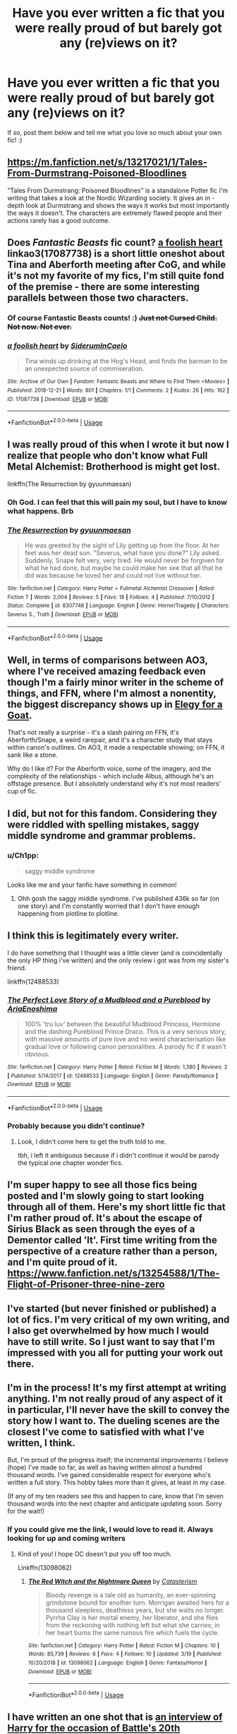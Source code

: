 #+TITLE: Have you ever written a fic that you were really proud of but barely got any (re)views on it?

* Have you ever written a fic that you were really proud of but barely got any (re)views on it?
:PROPERTIES:
:Score: 50
:DateUnix: 1557566692.0
:DateShort: 2019-May-11
:FlairText: Request
:END:
If so, post them below and tell me what you love so much about your own fic! :)


** [[https://m.fanfiction.net/s/13217021/1/Tales-From-Durmstrang-Poisoned-Bloodlines]]

”Tales From Durmstrang: Poisoned Bloodlines” is a standalone Potter fic I'm writing that takes a look at the Nordic Wizarding society. It gives an in -depth look at Durmstrang and shows the ways it works but most importantly the ways it doesn't. The characters are extremely flawed people and their actions rarely has a good outcome.
:PROPERTIES:
:Score: 9
:DateUnix: 1557589296.0
:DateShort: 2019-May-11
:END:


** Does /Fantastic Beasts/ fic count? [[https://archiveofourown.org/works/17087738][a foolish heart]] linkao3(17087738) is a short little oneshot about Tina and Aberforth meeting after CoG, and while it's not my favorite of my fics, I'm still quite fond of the premise - there are some interesting parallels between those two characters.
:PROPERTIES:
:Author: siderumincaelo
:Score: 7
:DateUnix: 1557585711.0
:DateShort: 2019-May-11
:END:

*** Of course Fantastic Beasts counts! :) +Just not Cursed Child. Not now. Not ever.+
:PROPERTIES:
:Score: 7
:DateUnix: 1557610773.0
:DateShort: 2019-May-12
:END:


*** [[https://archiveofourown.org/works/17087738][*/a foolish heart/*]] by [[https://www.archiveofourown.org/users/SiderumInCaelo/pseuds/SiderumInCaelo][/SiderumInCaelo/]]

#+begin_quote
  Tina winds up drinking at the Hog's Head, and finds the barman to be an unexpected source of commiseration.
#+end_quote

^{/Site/:} ^{Archive} ^{of} ^{Our} ^{Own} ^{*|*} ^{/Fandom/:} ^{Fantastic} ^{Beasts} ^{and} ^{Where} ^{to} ^{Find} ^{Them} ^{<Movies>} ^{*|*} ^{/Published/:} ^{2018-12-21} ^{*|*} ^{/Words/:} ^{801} ^{*|*} ^{/Chapters/:} ^{1/1} ^{*|*} ^{/Comments/:} ^{2} ^{*|*} ^{/Kudos/:} ^{26} ^{*|*} ^{/Hits/:} ^{162} ^{*|*} ^{/ID/:} ^{17087738} ^{*|*} ^{/Download/:} ^{[[https://archiveofourown.org/downloads/17087738/a%20foolish%20heart.epub?updated_at=1545363364][EPUB]]} ^{or} ^{[[https://archiveofourown.org/downloads/17087738/a%20foolish%20heart.mobi?updated_at=1545363364][MOBI]]}

--------------

*FanfictionBot*^{2.0.0-beta} | [[https://github.com/tusing/reddit-ffn-bot/wiki/Usage][Usage]]
:PROPERTIES:
:Author: FanfictionBot
:Score: 2
:DateUnix: 1557585719.0
:DateShort: 2019-May-11
:END:


** I was really proud of this when I wrote it but now I realize that people who don't know what Full Metal Alchemist: Brotherhood is might get lost.

linkffn(The Resurrection by gyuunmaesan)
:PROPERTIES:
:Author: Termsndconditions
:Score: 11
:DateUnix: 1557577780.0
:DateShort: 2019-May-11
:END:

*** Oh God. I can feel that this will pain my soul, but I have to know what happens. Brb
:PROPERTIES:
:Author: jesterxgirl
:Score: 6
:DateUnix: 1557595536.0
:DateShort: 2019-May-11
:END:


*** [[https://www.fanfiction.net/s/8307748/1/][*/The Resurrection/*]] by [[https://www.fanfiction.net/u/560507/gyuunmaesan][/gyuunmaesan/]]

#+begin_quote
  He was greeted by the sight of Lily getting up from the floor. At her feet was her dead son. "Severus, what have you done?" Lily asked. Suddenly, Snape felt very, very tired. He would never be forgiven for what he had done, but maybe he could make her see that all that he did was because he loved her and could not live without her.
#+end_quote

^{/Site/:} ^{fanfiction.net} ^{*|*} ^{/Category/:} ^{Harry} ^{Potter} ^{+} ^{Fullmetal} ^{Alchemist} ^{Crossover} ^{*|*} ^{/Rated/:} ^{Fiction} ^{T} ^{*|*} ^{/Words/:} ^{2,004} ^{*|*} ^{/Reviews/:} ^{5} ^{*|*} ^{/Favs/:} ^{18} ^{*|*} ^{/Follows/:} ^{4} ^{*|*} ^{/Published/:} ^{7/10/2012} ^{*|*} ^{/Status/:} ^{Complete} ^{*|*} ^{/id/:} ^{8307748} ^{*|*} ^{/Language/:} ^{English} ^{*|*} ^{/Genre/:} ^{Horror/Tragedy} ^{*|*} ^{/Characters/:} ^{Severus} ^{S.,} ^{Truth} ^{*|*} ^{/Download/:} ^{[[http://www.ff2ebook.com/old/ffn-bot/index.php?id=8307748&source=ff&filetype=epub][EPUB]]} ^{or} ^{[[http://www.ff2ebook.com/old/ffn-bot/index.php?id=8307748&source=ff&filetype=mobi][MOBI]]}

--------------

*FanfictionBot*^{2.0.0-beta} | [[https://github.com/tusing/reddit-ffn-bot/wiki/Usage][Usage]]
:PROPERTIES:
:Author: FanfictionBot
:Score: 4
:DateUnix: 1557577816.0
:DateShort: 2019-May-11
:END:


** Well, in terms of comparisons between AO3, where I've received amazing feedback even though I'm a fairly minor writer in the scheme of things, and FFN, where I'm almost a nonentity, the biggest discrepancy shows up in [[https://www.fanfiction.net/s/10370211/1/Elegy-for-a-Goat][Elegy for a Goat]].

That's not really a surprise - it's a slash pairing on FFN, it's Aberforth/Snape, a weird rarepair, and it's a character study that stays within canon's outlines. On AO3, it made a respectable showing; on FFN, it sank like a stone.

Why do I like it? For the Aberforth voice, some of the imagery, and the complexity of the relationships - which include Albus, although he's an offstage presence. But I absolutely understand why it's not most readers' cup of fic.
:PROPERTIES:
:Author: beta_reader
:Score: 5
:DateUnix: 1557624149.0
:DateShort: 2019-May-12
:END:


** I did, but not for this fandom. Considering they were riddled with spelling mistakes, saggy middle syndrome and grammar problems.
:PROPERTIES:
:Author: YOB1997
:Score: 4
:DateUnix: 1557573471.0
:DateShort: 2019-May-11
:END:

*** u/Ch1pp:
#+begin_quote
  saggy middle syndrome
#+end_quote

Looks like me and your fanfic have something in common!
:PROPERTIES:
:Author: Ch1pp
:Score: 15
:DateUnix: 1557574901.0
:DateShort: 2019-May-11
:END:

**** Ohh gosh the saggy middle syndrome. I've published 436k so far (on one story) and I'm constantly worried that I don't have enough happening from plotline to plotline.
:PROPERTIES:
:Score: 2
:DateUnix: 1557575455.0
:DateShort: 2019-May-11
:END:


** I think this is legitimately every writer.

I do have something that I thought was a little clever (and is coincidentally the only HP thing i've written) and the only review i got was from my sister's friend.

linkffn(12488533)
:PROPERTIES:
:Author: AriaEnoshima
:Score: 9
:DateUnix: 1557586024.0
:DateShort: 2019-May-11
:END:

*** [[https://www.fanfiction.net/s/12488533/1/][*/The Perfect Love Story of a Mudblood and a Pureblood/*]] by [[https://www.fanfiction.net/u/4629127/AriaEnoshima][/AriaEnoshima/]]

#+begin_quote
  100% 'tru luv' between the beautiful Mudblood Princess, Hermione and the dashing Pureblood Prince Draco. This is a very serious story, with massive amounts of pure love and no weird characterisation like gradual love or following canon personalities. A parody fic if it wasn't obvious.
#+end_quote

^{/Site/:} ^{fanfiction.net} ^{*|*} ^{/Category/:} ^{Harry} ^{Potter} ^{*|*} ^{/Rated/:} ^{Fiction} ^{M} ^{*|*} ^{/Words/:} ^{1,380} ^{*|*} ^{/Reviews/:} ^{2} ^{*|*} ^{/Published/:} ^{5/14/2017} ^{*|*} ^{/id/:} ^{12488533} ^{*|*} ^{/Language/:} ^{English} ^{*|*} ^{/Genre/:} ^{Parody/Romance} ^{*|*} ^{/Download/:} ^{[[http://www.ff2ebook.com/old/ffn-bot/index.php?id=12488533&source=ff&filetype=epub][EPUB]]} ^{or} ^{[[http://www.ff2ebook.com/old/ffn-bot/index.php?id=12488533&source=ff&filetype=mobi][MOBI]]}

--------------

*FanfictionBot*^{2.0.0-beta} | [[https://github.com/tusing/reddit-ffn-bot/wiki/Usage][Usage]]
:PROPERTIES:
:Author: FanfictionBot
:Score: 6
:DateUnix: 1557586036.0
:DateShort: 2019-May-11
:END:


*** Probably because you didn't continue?
:PROPERTIES:
:Score: 2
:DateUnix: 1557641183.0
:DateShort: 2019-May-12
:END:

**** Look, I didn't come here to get the truth told to me.

tbh, i left it ambiguous because if i didn't continue it would be parody the typical one chapter wonder fics.
:PROPERTIES:
:Author: AriaEnoshima
:Score: 1
:DateUnix: 1557669278.0
:DateShort: 2019-May-12
:END:


** I'm super happy to see all those fics being posted and I'm slowly going to start looking through all of them. Here's my short little fic that I'm rather proud of. It's about the escape of Sirius Black as seen through the eyes of a Dementor called 'It'. First time writing from the perspective of a creature rather than a person, and I'm quite proud of it. [[https://www.fanfiction.net/s/13254588/1/The-Flight-of-Prisoner-three-nine-zero]]
:PROPERTIES:
:Score: 3
:DateUnix: 1557610925.0
:DateShort: 2019-May-12
:END:


** I've started (but never finished or published) a lot of fics. I'm very critical of my own writing, and I also get overwhelmed by how much I would have to still write. So I just want to say that I'm impressed with you all for putting your work out there.
:PROPERTIES:
:Author: TheCowofAllTime
:Score: 3
:DateUnix: 1557625014.0
:DateShort: 2019-May-12
:END:


** I'm in the process! It's my first attempt at writing anything. I'm not really proud of any aspect of it in particular, I'll never have the skill to convey the story how I want to. The dueling scenes are the closest I've come to satisfied with what I've written, I think.

But, I'm proud of the progress itself; the incremental improvements I believe (hope) I've made so far, as well as having written almost a hundred thousand words. I've gained considerable respect for everyone who's written a full story. This hobby takes more than it gives, at least in my case.

(If any of my ten readers see this and happen to care, know that I'm seven thousand words into the next chapter and anticipate updating soon. Sorry for the wait!)
:PROPERTIES:
:Author: More_Cortisol
:Score: 4
:DateUnix: 1557575065.0
:DateShort: 2019-May-11
:END:

*** If you could give me the link, I would love to read it. Always looking for up and coming writers
:PROPERTIES:
:Author: Davies_black
:Score: 4
:DateUnix: 1557609893.0
:DateShort: 2019-May-12
:END:

**** Kind of you! I hope OC doesn't put you off too much.

Linkffn(13098062)
:PROPERTIES:
:Author: More_Cortisol
:Score: 2
:DateUnix: 1557618770.0
:DateShort: 2019-May-12
:END:

***** [[https://www.fanfiction.net/s/13098062/1/][*/The Red Witch and the Nightmare Queen/*]] by [[https://www.fanfiction.net/u/11230232/Catasterism][/Catasterism/]]

#+begin_quote
  Bloody revenge is a tale old as humanity, an ever-spinning grindstone bound for another turn. Morrigan awaited hers for a thousand sleepless, deathless years, but she waits no longer. Pyrrha Clay is her mortal enemy, her liberator, and she flies from the reckoning with nothing left but what she carries; in her heart burns the same ruinous fire which fuels the cycle.
#+end_quote

^{/Site/:} ^{fanfiction.net} ^{*|*} ^{/Category/:} ^{Harry} ^{Potter} ^{*|*} ^{/Rated/:} ^{Fiction} ^{M} ^{*|*} ^{/Chapters/:} ^{10} ^{*|*} ^{/Words/:} ^{85,739} ^{*|*} ^{/Reviews/:} ^{6} ^{*|*} ^{/Favs/:} ^{4} ^{*|*} ^{/Follows/:} ^{10} ^{*|*} ^{/Updated/:} ^{3/19} ^{*|*} ^{/Published/:} ^{10/20/2018} ^{*|*} ^{/id/:} ^{13098062} ^{*|*} ^{/Language/:} ^{English} ^{*|*} ^{/Genre/:} ^{Fantasy/Horror} ^{*|*} ^{/Download/:} ^{[[http://www.ff2ebook.com/old/ffn-bot/index.php?id=13098062&source=ff&filetype=epub][EPUB]]} ^{or} ^{[[http://www.ff2ebook.com/old/ffn-bot/index.php?id=13098062&source=ff&filetype=mobi][MOBI]]}

--------------

*FanfictionBot*^{2.0.0-beta} | [[https://github.com/tusing/reddit-ffn-bot/wiki/Usage][Usage]]
:PROPERTIES:
:Author: FanfictionBot
:Score: 1
:DateUnix: 1557618785.0
:DateShort: 2019-May-12
:END:


** I have written an one shot that is [[https://www.fanfiction.net/s/12925628/1/Interview-with-Director-Potter][an interview of Harry for the occasion of Battle's 20th anniversary]], linkffn(12925628). I tried to keep it fully canon compliant, but I also see lots of freedom in developing postwar events. For example, I imagined them expanding DA into something much bigger (JKR is the initial of the interviewer, not JK Rowling):

#+begin_quote
  HJP: Another major policy or initiative is our DA Volunteer Network. It started back during that Year, when Hogwarts was under Death Eater occupation and DA members started helping each other beyond defense training. During the year after the War, Hogwarts students continued to help and support each other under Hermione, Ginny, and Luna's leadership. It was Luna who then proposed to formally create a self-help, self-support organization, and the DA Volunteer Network was born. I believe you are part of the Network too?

  JKR: Yes, and my life has improved so much more since I joined it, and I made so many new friends. The Knowledge Repository has been particularly helpful in finding all kinds of useful information and spells. And it comes so handy with the MirrorPhone. That's just an utterly brilliant idea! How did Minister Granger come up with something like that?

  HJP: Actually, the concept came from a Muggle invention called the Internet. The Muggles have millions, no, billions of computers connected together in order to share information and knowledge. They are all indexed and can be searched. Hermione had complained for a long time that Hogwarts Library missed a catalog, an index system. So during her last year at Hogwarts, she began this project with Professor Flitwick and a few other students. The idea of using advanced Protean Charm to communicate with the Repository came later. It took her several years to get it right. At first, members were writing commands on parchments, now it's all MirrorPhone. But I personally prefer parchments.
#+end_quote

Excerpt From: InquisitorCOC. “Interview with Director Potter.” iBooks.
:PROPERTIES:
:Author: InquisitorCOC
:Score: 3
:DateUnix: 1557590853.0
:DateShort: 2019-May-11
:END:

*** I just read that fic today and I enjoyed it very much.
:PROPERTIES:
:Score: 3
:DateUnix: 1557615278.0
:DateShort: 2019-May-12
:END:


*** [[https://www.fanfiction.net/s/12925628/1/][*/Interview with Director Potter/*]] by [[https://www.fanfiction.net/u/7441139/InquisitorCOC][/InquisitorCOC/]]

#+begin_quote
  20 years after the Battle of Hogwarts, the Director of Magical Law Enforcement, Harry Potter, reflects on the past, the present, and the future in this exclusive interview.
#+end_quote

^{/Site/:} ^{fanfiction.net} ^{*|*} ^{/Category/:} ^{Harry} ^{Potter} ^{*|*} ^{/Rated/:} ^{Fiction} ^{T} ^{*|*} ^{/Words/:} ^{6,459} ^{*|*} ^{/Reviews/:} ^{4} ^{*|*} ^{/Favs/:} ^{32} ^{*|*} ^{/Follows/:} ^{12} ^{*|*} ^{/Published/:} ^{5/4/2018} ^{*|*} ^{/Status/:} ^{Complete} ^{*|*} ^{/id/:} ^{12925628} ^{*|*} ^{/Language/:} ^{English} ^{*|*} ^{/Characters/:} ^{Harry} ^{P.,} ^{OC} ^{*|*} ^{/Download/:} ^{[[http://www.ff2ebook.com/old/ffn-bot/index.php?id=12925628&source=ff&filetype=epub][EPUB]]} ^{or} ^{[[http://www.ff2ebook.com/old/ffn-bot/index.php?id=12925628&source=ff&filetype=mobi][MOBI]]}

--------------

*FanfictionBot*^{2.0.0-beta} | [[https://github.com/tusing/reddit-ffn-bot/wiki/Usage][Usage]]
:PROPERTIES:
:Author: FanfictionBot
:Score: 2
:DateUnix: 1557590873.0
:DateShort: 2019-May-11
:END:


** Story: Lust, Envy, and Wrath [[https://www.fanfiction.net/s/12826548/1]]
:PROPERTIES:
:Author: beaute-ephemere
:Score: 2
:DateUnix: 1557584939.0
:DateShort: 2019-May-11
:END:


** I keep throwing mine out because they always turn out crap. The ideas are good, but when I finish them and proofread they're pieces of crap that are nothing like I originally intended
:PROPERTIES:
:Author: Morcalvin
:Score: 2
:DateUnix: 1557589108.0
:DateShort: 2019-May-11
:END:


** Linkffn(Hermione Granger and the Power of the Atom)

Hermione figures out how to use alchemy to make enriched uranium and nukes Voldemort. One-shot. I wrote it in like 30 minutes so it's not that great but I thought it was a neat what if concept.
:PROPERTIES:
:Author: 15_Redstones
:Score: 1
:DateUnix: 1557577126.0
:DateShort: 2019-May-11
:END:

*** [[https://www.fanfiction.net/s/13270949/1/][*/Hermione Granger and the Power of the Atom/*]] by [[https://www.fanfiction.net/u/11520472/15Redstones][/15Redstones/]]

#+begin_quote
  Alchemy is the art of permanently turning one element into another. That's something muggles can do, too. One-shot where Hermione kills Voldemort by nuking Malfoy Manor.
#+end_quote

^{/Site/:} ^{fanfiction.net} ^{*|*} ^{/Category/:} ^{Harry} ^{Potter} ^{*|*} ^{/Rated/:} ^{Fiction} ^{K+} ^{*|*} ^{/Words/:} ^{1,273} ^{*|*} ^{/Reviews/:} ^{2} ^{*|*} ^{/Favs/:} ^{17} ^{*|*} ^{/Follows/:} ^{6} ^{*|*} ^{/Published/:} ^{4/26} ^{*|*} ^{/Status/:} ^{Complete} ^{*|*} ^{/id/:} ^{13270949} ^{*|*} ^{/Language/:} ^{English} ^{*|*} ^{/Characters/:} ^{Hermione} ^{G.,} ^{Severus} ^{S.,} ^{Albus} ^{D.,} ^{Ron} ^{W.} ^{*|*} ^{/Download/:} ^{[[http://www.ff2ebook.com/old/ffn-bot/index.php?id=13270949&source=ff&filetype=epub][EPUB]]} ^{or} ^{[[http://www.ff2ebook.com/old/ffn-bot/index.php?id=13270949&source=ff&filetype=mobi][MOBI]]}

--------------

*FanfictionBot*^{2.0.0-beta} | [[https://github.com/tusing/reddit-ffn-bot/wiki/Usage][Usage]]
:PROPERTIES:
:Author: FanfictionBot
:Score: 2
:DateUnix: 1557577147.0
:DateShort: 2019-May-11
:END:

**** Woah that sounds like a really cool and unique kind of fic. I'm off to a festival later so I'm going to wait till more people have posted their fics (hopefully) and then read through all of them tomorrow.
:PROPERTIES:
:Score: 1
:DateUnix: 1557577806.0
:DateShort: 2019-May-11
:END:


** linkffn(13053403)

I write mostly humorous stories with a dash of romance. The Harry/Fleur was well-received, Harry/Hermione and Harry/Pansy as well. But nearly no one is interested in Hermione/Tonks for some reason.
:PROPERTIES:
:Author: Hellstrike
:Score: 1
:DateUnix: 1557612928.0
:DateShort: 2019-May-12
:END:

*** [[https://www.fanfiction.net/s/13053403/1/][*/Under Guard/*]] by [[https://www.fanfiction.net/u/8266516/VonPelt][/VonPelt/]]

#+begin_quote
  If anybody would have told Hermione a week ago that she'd find herself enamoured after a shared kebab, she would have pointed the person towards St. Mungos' ward for permanent spell damage.
#+end_quote

^{/Site/:} ^{fanfiction.net} ^{*|*} ^{/Category/:} ^{Harry} ^{Potter} ^{*|*} ^{/Rated/:} ^{Fiction} ^{M} ^{*|*} ^{/Words/:} ^{6,296} ^{*|*} ^{/Reviews/:} ^{4} ^{*|*} ^{/Favs/:} ^{68} ^{*|*} ^{/Follows/:} ^{33} ^{*|*} ^{/Published/:} ^{9/1/2018} ^{*|*} ^{/Status/:} ^{Complete} ^{*|*} ^{/id/:} ^{13053403} ^{*|*} ^{/Language/:} ^{English} ^{*|*} ^{/Genre/:} ^{Humor/Romance} ^{*|*} ^{/Characters/:} ^{<Hermione} ^{G.,} ^{N.} ^{Tonks>} ^{*|*} ^{/Download/:} ^{[[http://www.ff2ebook.com/old/ffn-bot/index.php?id=13053403&source=ff&filetype=epub][EPUB]]} ^{or} ^{[[http://www.ff2ebook.com/old/ffn-bot/index.php?id=13053403&source=ff&filetype=mobi][MOBI]]}

--------------

*FanfictionBot*^{2.0.0-beta} | [[https://github.com/tusing/reddit-ffn-bot/wiki/Usage][Usage]]
:PROPERTIES:
:Author: FanfictionBot
:Score: 1
:DateUnix: 1557612939.0
:DateShort: 2019-May-12
:END:


** Do you have a writing schedule so you know when to release be chapters?
:PROPERTIES:
:Score: 1
:DateUnix: 1557856727.0
:DateShort: 2019-May-14
:END:


** Oh, two.

[[https://archiveofourown.org/works/17958704][The Moonshadows That Hold Us]]

[[https://archiveofourown.org/works/18324974][If Only Scars Would Heal]]

I love Moonshadows because I feel like I am able to show the characters as to who they are, which is what the few compliments I've recieved say; plus, it's wolfstar. If Only Scars Would Heal was my first songfic, as well as my first Drarry fic. So, very proud of both.
:PROPERTIES:
:Author: ILoveTheLibrary
:Score: 1
:DateUnix: 1557587308.0
:DateShort: 2019-May-11
:END:

*** [[https://www.fanfiction.net/s/13137722/1/][*/The Moonshadows That Hold Us/*]] by [[https://www.fanfiction.net/u/10670846/HunterofArtemis151][/HunterofArtemis151/]]

#+begin_quote
  Remus and Sirius are secretly a thing. After a brake up with a fake girlfriend, Sirius being Sirius, lets something slip. Maurauderers Era Wolfstar *Also on Archive Of Our Own, if that is the format/site you prefer*
#+end_quote

^{/Site/:} ^{fanfiction.net} ^{*|*} ^{/Category/:} ^{Harry} ^{Potter} ^{*|*} ^{/Rated/:} ^{Fiction} ^{M} ^{*|*} ^{/Chapters/:} ^{6} ^{*|*} ^{/Words/:} ^{4,581} ^{*|*} ^{/Reviews/:} ^{2} ^{*|*} ^{/Favs/:} ^{2} ^{*|*} ^{/Follows/:} ^{2} ^{*|*} ^{/Updated/:} ^{3/14} ^{*|*} ^{/Published/:} ^{12/3/2018} ^{*|*} ^{/id/:} ^{13137722} ^{*|*} ^{/Language/:} ^{English} ^{*|*} ^{/Genre/:} ^{Romance/Friendship} ^{*|*} ^{/Characters/:} ^{Sirius} ^{B.,} ^{Remus} ^{L.,} ^{James} ^{P.,} ^{Peter} ^{P.} ^{*|*} ^{/Download/:} ^{[[http://www.ff2ebook.com/old/ffn-bot/index.php?id=13137722&source=ff&filetype=epub][EPUB]]} ^{or} ^{[[http://www.ff2ebook.com/old/ffn-bot/index.php?id=13137722&source=ff&filetype=mobi][MOBI]]}

--------------

*FanfictionBot*^{2.0.0-beta} | [[https://github.com/tusing/reddit-ffn-bot/wiki/Usage][Usage]]
:PROPERTIES:
:Author: FanfictionBot
:Score: 2
:DateUnix: 1557587340.0
:DateShort: 2019-May-11
:END:


** It's nowhere near Harry Potter, but I wrote a short story drabble sequel to the tale tell heart and it's to date the work I'm most proud of. Sadly there's not a huge interest in Poe fanfiction on ao3 so it's never gotten much love.

[[https://archiveofourown.org/works/906661]]
:PROPERTIES:
:Author: difinity1
:Score: 1
:DateUnix: 1557607904.0
:DateShort: 2019-May-12
:END:


** two little comedy stories. One of the twins pranking the teachers on Valentines Day.

And another one is a small parody of the magical girl transformation in animies played straight at the battle of Hogwarts.

linkffn(Valenprank's day by schak) linkffn(Magical girl by schak)

And I like to think that I'm actually quite funny in those stories
:PROPERTIES:
:Author: Schak_Raven
:Score: 1
:DateUnix: 1557608794.0
:DateShort: 2019-May-12
:END:

*** [[https://www.fanfiction.net/s/12364145/1/][*/Valentine's Day/*]] by [[https://www.fanfiction.net/u/7438617/Rebeca13][/Rebeca13/]]

#+begin_quote
  Some days, shinobi wanted normality. They wanted an easy love. But there's nothing easy when it comes to Sasuke and Sakura. He doesn't know how to express his feelings, and she knows that to be present is the most precious gift. Though, could he come up with something even better? One-shot. #sasusakufest2017 #dayone #valentinesday
#+end_quote

^{/Site/:} ^{fanfiction.net} ^{*|*} ^{/Category/:} ^{Naruto} ^{*|*} ^{/Rated/:} ^{Fiction} ^{T} ^{*|*} ^{/Words/:} ^{4,662} ^{*|*} ^{/Reviews/:} ^{4} ^{*|*} ^{/Favs/:} ^{26} ^{*|*} ^{/Follows/:} ^{5} ^{*|*} ^{/Published/:} ^{2/13/2017} ^{*|*} ^{/id/:} ^{12364145} ^{*|*} ^{/Language/:} ^{English} ^{*|*} ^{/Genre/:} ^{Romance/Family} ^{*|*} ^{/Characters/:} ^{<Sakura} ^{H.,} ^{Sasuke} ^{U.>} ^{Sarada} ^{U.} ^{*|*} ^{/Download/:} ^{[[http://www.ff2ebook.com/old/ffn-bot/index.php?id=12364145&source=ff&filetype=epub][EPUB]]} ^{or} ^{[[http://www.ff2ebook.com/old/ffn-bot/index.php?id=12364145&source=ff&filetype=mobi][MOBI]]}

--------------

[[https://www.fanfiction.net/s/11772523/1/][*/Magical girl/*]] by [[https://www.fanfiction.net/u/1560902/schak][/schak/]]

#+begin_quote
  What better place is there for a magical girl than the battle of Hogwarts? (Even if this one is boy.) And what do Fred and George have to do with it?
#+end_quote

^{/Site/:} ^{fanfiction.net} ^{*|*} ^{/Category/:} ^{Harry} ^{Potter} ^{*|*} ^{/Rated/:} ^{Fiction} ^{K+} ^{*|*} ^{/Chapters/:} ^{2} ^{*|*} ^{/Words/:} ^{3,353} ^{*|*} ^{/Reviews/:} ^{4} ^{*|*} ^{/Updated/:} ^{3/3/2017} ^{*|*} ^{/Published/:} ^{2/5/2016} ^{*|*} ^{/Status/:} ^{Complete} ^{*|*} ^{/id/:} ^{11772523} ^{*|*} ^{/Language/:} ^{English} ^{*|*} ^{/Genre/:} ^{Humor/Parody} ^{*|*} ^{/Characters/:} ^{George} ^{W.,} ^{OC,} ^{Fred} ^{W.} ^{*|*} ^{/Download/:} ^{[[http://www.ff2ebook.com/old/ffn-bot/index.php?id=11772523&source=ff&filetype=epub][EPUB]]} ^{or} ^{[[http://www.ff2ebook.com/old/ffn-bot/index.php?id=11772523&source=ff&filetype=mobi][MOBI]]}

--------------

*FanfictionBot*^{2.0.0-beta} | [[https://github.com/tusing/reddit-ffn-bot/wiki/Usage][Usage]]
:PROPERTIES:
:Author: FanfictionBot
:Score: 2
:DateUnix: 1557608821.0
:DateShort: 2019-May-12
:END:

**** first one is wrong I will try again linkffn(Valenprank's day by schak)
:PROPERTIES:
:Author: Schak_Raven
:Score: 1
:DateUnix: 1557609127.0
:DateShort: 2019-May-12
:END:

***** [[https://www.fanfiction.net/s/11801746/1/][*/Valenprank's day/*]] by [[https://www.fanfiction.net/u/1560902/schak][/schak/]]

#+begin_quote
  Valentine's day is the day to tell those around you how you feel about them. Fred and George see good examples.
#+end_quote

^{/Site/:} ^{fanfiction.net} ^{*|*} ^{/Category/:} ^{Harry} ^{Potter} ^{*|*} ^{/Rated/:} ^{Fiction} ^{K} ^{*|*} ^{/Words/:} ^{1,416} ^{*|*} ^{/Reviews/:} ^{3} ^{*|*} ^{/Favs/:} ^{6} ^{*|*} ^{/Follows/:} ^{2} ^{*|*} ^{/Published/:} ^{2/20/2016} ^{*|*} ^{/Status/:} ^{Complete} ^{*|*} ^{/id/:} ^{11801746} ^{*|*} ^{/Language/:} ^{English} ^{*|*} ^{/Genre/:} ^{Humor} ^{*|*} ^{/Characters/:} ^{George} ^{W.,} ^{Minerva} ^{M.,} ^{F.} ^{Flitwick,} ^{Fred} ^{W.} ^{*|*} ^{/Download/:} ^{[[http://www.ff2ebook.com/old/ffn-bot/index.php?id=11801746&source=ff&filetype=epub][EPUB]]} ^{or} ^{[[http://www.ff2ebook.com/old/ffn-bot/index.php?id=11801746&source=ff&filetype=mobi][MOBI]]}

--------------

*FanfictionBot*^{2.0.0-beta} | [[https://github.com/tusing/reddit-ffn-bot/wiki/Usage][Usage]]
:PROPERTIES:
:Author: FanfictionBot
:Score: 2
:DateUnix: 1557609143.0
:DateShort: 2019-May-12
:END:

****** I read it and wrote a comment! :)
:PROPERTIES:
:Score: 1
:DateUnix: 1557693709.0
:DateShort: 2019-May-13
:END:


** How do you get more reviews?
:PROPERTIES:
:Score: 1
:DateUnix: 1557646689.0
:DateShort: 2019-May-12
:END:

*** Tags matter. Of course, the more obscure/unknown your pairing is, the less people who will be interested in reading it. Consistent updating is important if you don't want to lose followers, and asking readers for feedback or to spread the story usually helps (a bit).

​

And don't be afraid to spread it around on fanfiction forums (like this one) and scream out how awesome you think your story is. Trying to be humble and saying it's okay-ish never got anyone published before.
:PROPERTIES:
:Score: 2
:DateUnix: 1557685872.0
:DateShort: 2019-May-12
:END:

**** Thanks for answering. I'm writing a HP fic with three extremely flawed and plucky, Scandinavian and Finnish OC:s in the center. It has no ships and does not take place at Hogwarts (It takes place in Durmstrang). I sense its going to take a while longer until it gets noticed. But I keep on swimming until it does
:PROPERTIES:
:Score: 2
:DateUnix: 1557688446.0
:DateShort: 2019-May-12
:END:

***** I hear ya. OCs are difficult to write and blend in. Not to mention getting readers to be interested in them as well. I think it's very courageous that you're writing about Durmstrang as so very little has been revealed about it. (Or perhaps it's easier for you since you can take it anywhere you want it to go).

​

From time to time I have to remind myself that the whole reason I started writing a long fic to begin with, is because I wanted to read the story that had not been written yet. Comments and praises are fun to receive but in the end I really don't want to depend on any of it.
:PROPERTIES:
:Score: 2
:DateUnix: 1557688944.0
:DateShort: 2019-May-12
:END:

****** The reason I chose Durmstrang was so I could take the usual Potter formula in a new direction. It contains quite dark humor and I strived after making the characters so realistic as possible even if that makes them seem less heroical(or more so maybe).

Also, if you take a look at Durmstrang from how it is described in canon it makes zero sense and I wanted to use that to my advantage in the story as a way of adding more conflict and drama when characters of multiple nationalities and languages collide.
:PROPERTIES:
:Score: 1
:DateUnix: 1557690305.0
:DateShort: 2019-May-13
:END:


** I was really disappointed with the reception on my last two fics. One is a multi-chapter Cursed Child fic with what I believe is an original take on the material, and the other is a one-shot about Sirius's escape from Azkaban. I thought (and still think) they were okay, but they didn't do very well and they've pretty well fallen off the radar now. It did damage my confidence and I don't write fanfiction any more (I do still write original fiction of course)
:PROPERTIES:
:Author: booksandpots
:Score: 1
:DateUnix: 1557680243.0
:DateShort: 2019-May-12
:END:

*** Really curious to learn what kind of one-shot you wrote about Sirius's escape from Azkanban, as I've also written something similar. Care to post and compare? Here's mine: [[https://www.fanfiction.net/s/13254588/1/The-Flight-of-Prisoner-three-nine-zero]]

Problem with all those short fics is that they indeed fall under the radar only hours after posting it online. A lot of gems get lost that way under a big pile of shit.
:PROPERTIES:
:Score: 1
:DateUnix: 1557684722.0
:DateShort: 2019-May-12
:END:

**** It's this one, [[https://www.fanfiction.net/s/13183042/1/Burns-and-Scars]]
:PROPERTIES:
:Author: booksandpots
:Score: 2
:DateUnix: 1557686602.0
:DateShort: 2019-May-12
:END:

***** I read it and I left a comment! :)
:PROPERTIES:
:Score: 1
:DateUnix: 1557687719.0
:DateShort: 2019-May-12
:END:

****** Thank you very much for the lovely review!
:PROPERTIES:
:Author: booksandpots
:Score: 2
:DateUnix: 1557690230.0
:DateShort: 2019-May-13
:END:


** Can I ask what fics do you like to write?
:PROPERTIES:
:Score: 1
:DateUnix: 1557691149.0
:DateShort: 2019-May-13
:END:

*** Most of my fics revolve around Snape. I'm currently writing a very long time-travel fic where Snape goes back in time to find Lily again and take of Harry's place in the upcoming war. (I just posted my 200th chapter).\\
I've also written a lot of short fics about Helga Hufflepuff, Luna Lovegood, Viktor Krum, Nearly-headless Nick and Sirius Black. My favourite thing to do is add real historical happenings or folklore into the story.
:PROPERTIES:
:Score: 2
:DateUnix: 1557691431.0
:DateShort: 2019-May-13
:END:

**** 200 chapters! That is commitment
:PROPERTIES:
:Score: 2
:DateUnix: 1557691631.0
:DateShort: 2019-May-13
:END:

***** 200 chapters of my life that I will never get back +and I am so, so far from finishing it *sobs*+

I love my story a bit more with each chapter that I post, but somewhere in the back of my mind I can't help but wonder what would've happened if I had chanelled all that time and energy into something that I can actually legally publish and earn some royalties with.
:PROPERTIES:
:Score: 1
:DateUnix: 1557691857.0
:DateShort: 2019-May-13
:END:

****** Just do it man. What's the name of the fic?
:PROPERTIES:
:Score: 1
:DateUnix: 1557692145.0
:DateShort: 2019-May-13
:END:

******* Severus Snape and the Art of War

When I started writing it I didn't expect it would turn out as large as it did. I'm still rather disappointed in the first twenty chapters or so because of that very reason, as I didn't put as much thought and effort into it as I did further into the story. Still, I'm really proud of my accomplishments regarding the story so far.
:PROPERTIES:
:Score: 1
:DateUnix: 1557692432.0
:DateShort: 2019-May-13
:END:

******** Have you considered redoing chapters 1-20?
:PROPERTIES:
:Author: Fredrik1994
:Score: 3
:DateUnix: 1557695503.0
:DateShort: 2019-May-13
:END:

********* Yes, but not until I finished writing the entire story. I prefer not to look back while the ending isn't even in sight.
:PROPERTIES:
:Score: 3
:DateUnix: 1557695676.0
:DateShort: 2019-May-13
:END:


******** So when did you begin the story, prior to deleting it?
:PROPERTIES:
:Score: 2
:DateUnix: 1557692736.0
:DateShort: 2019-May-13
:END:

********* Back in late 2015. I deleted 198 chapters halfway though 2017 when the roasting got too bad. Tumblr was still hot and happening at the time and the HP fandom was bashing each other down so badly that entire blogs were created revolving around just hating certain characters (and fics by extension). Fics with character bashing in it was rather popular in those years, and it's something that I thoroughly despise. Unfortunately for me, hating the Snape/Lily pairing was also hot item, so my fic got reported to the admins over and over again. I decided to upload everything back online in march of this year after growing more of a backbone (working at a prison really helped me with that). Now I just save all the hate comments onto a doc and read them from time to time just for shits and giggles.

Still rather proud of pushing out 400k worth of chapters in the span of a year and a half though. :)
:PROPERTIES:
:Score: 1
:DateUnix: 1557693190.0
:DateShort: 2019-May-13
:END:

********** What was the spark for all the bashing?
:PROPERTIES:
:Score: 2
:DateUnix: 1557693467.0
:DateShort: 2019-May-13
:END:

*********** I think the major spark was just hating Snape. I wasn't the only one who got targeted by groups of troll reviewers. As far as I'm concerned I'm just happy that Tumblr is finally started to burn down to the ground. It really had become a breedingplace of negative bullshit that tore the whole fandom apart. I still don't particularly like the fandom for this exact reason. It's like with all the lack of new HP material any source material has been depleted and analyzed to death. It's why I'm happy to see you're creating your own characters and use Durmstrang as your main base. It's new and refreshing and certainly hasn't been done before. I don't have time to read it right now as it's late at night but I will start reading it in the following week.
:PROPERTIES:
:Score: 2
:DateUnix: 1557694108.0
:DateShort: 2019-May-13
:END:

************ I'm pretty sure there are other Durmstrang fics
:PROPERTIES:
:Score: 1
:DateUnix: 1557736312.0
:DateShort: 2019-May-13
:END:


** Despite being multiple forms of "under the influence", I produced a a story which I thought was quite good, naturally.

linkffn (Shut Up And Kiss Me) by baldwide
:PROPERTIES:
:Author: baldwide
:Score: 1
:DateUnix: 1557697660.0
:DateShort: 2019-May-13
:END:
